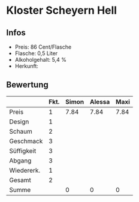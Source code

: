 * Kloster Scheyern Hell 
** Infos
   - Preis: 86 Cent/Flasche
   - Flasche: 0,5 Liter
   - Alkoholgehalt: 5,4 %
   - Herkunft: 

** Bewertung
   |            | Fkt. | Simon | Alessa | Maxi |
   |------------+------+-------+--------+------|
   | Preis      |    1 |  7.84 |   7.84 | 7.84 |
   | Design     |    1 |       |        |      |
   | Schaum     |    2 |       |        |      |
   | Geschmack  |    3 |       |        |      |
   | Süffigkeit |    3 |       |        |      |
   | Abgang     |    3 |       |        |      |
   | Wiedererk. |    1 |       |        |      |
   | Gesamt     |    2 |       |        |      |
   |------------+------+-------+--------+------|
   | Summe      |      |     0 |      0 |    0 |
   #+TBLFM: @>$3=@2$3+@3$3+(@4$2*@4$3)+(@5$2*@5$3)+(@6$2*@6$3)+(@7$2*@7$3)+(@8$2*@8$3)+(@9$2*@9$3)::@>$4=@2$4+@3$4+(@4$2*@4$4)+(@5$2*@5$4)+(@6$2*@6$4)+(@7$2*@7$4)+(@8$2*@8$4)+(@9$2*@9$4)::@>$5=@2$5+@3$5+(@4$2*@4$5)+(@5$2*@5$5)+(@6$2*@6$5)+(@7$2*@7$5)+(@8$2*@8$5)+(@9$2*@9$5)
